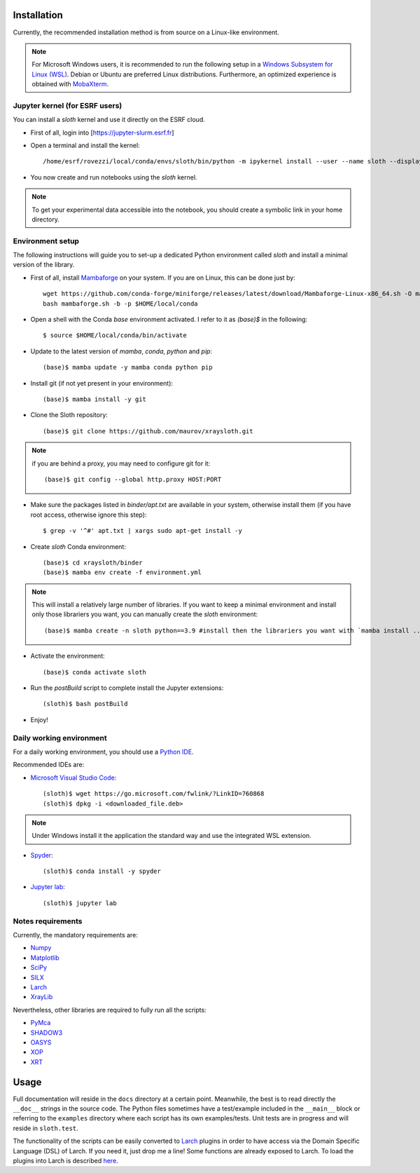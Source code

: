 Installation
------------

Currently, the recommended installation method is from source on a Linux-like
environment.

.. note:: For Microsoft Windows users, it is recommended to run the following setup in a `Windows Subsystem for Linux (WSL) <https://docs.microsoft.com/en-us/windows/wsl/install-win10>`_. Debian or Ubuntu are preferred Linux distributions. Furthermore, an optimized experience is obtained with `MobaXterm <https://mobaxterm.mobatek.net/>`_.

Jupyter kernel (for ESRF users)
...............................

You can install a `sloth` kernel and use it directly on the ESRF cloud.

- First of all, login into [https://jupyter-slurm.esrf.fr]

- Open a terminal and install the kernel::

      /home/esrf/rovezzi/local/conda/envs/sloth/bin/python -m ipykernel install --user --name sloth --display-name "sloth"

- You now create and run notebooks using the `sloth` kernel.

.. note:: To get your experimental data accessible into the notebook, you should create a symbolic link in your home directory.

Environment setup
...................

The following instructions will guide you to set-up a dedicated Python
environment called `sloth` and install a minimal version of the library.

- First of all, install `Mambaforge <https://github.com/conda-forge/miniforge/#Mambaforge>`_ on your system. If you are on Linux, this can be done just by::

      wget https://github.com/conda-forge/miniforge/releases/latest/download/Mambaforge-Linux-x86_64.sh -O mambaforge.sh
      bash mambaforge.sh -b -p $HOME/local/conda

- Open a shell with the Conda `base` environment activated. I refer to it as `(base)$` in the following::

      $ source $HOME/local/conda/bin/activate

- Update to the latest version of `mamba`, `conda`, `python` and `pip`::

      (base)$ mamba update -y mamba conda python pip

- Install git (if not yet present in your environment)::

      (base)$ mamba install -y git

- Clone the Sloth repository::

      (base)$ git clone https://github.com/maurov/xraysloth.git
      
.. note:: if you are behind a proxy, you may need to configure git for it::

      (base)$ git config --global http.proxy HOST:PORT

- Make sure the packages listed in `binder/apt.txt` are available in your
  system, otherwise install them (if you have root access, otherwise ignore
  this step)::

      $ grep -v '^#' apt.txt | xargs sudo apt-get install -y

- Create `sloth` Conda environment::

      (base)$ cd xraysloth/binder
      (base)$ mamba env create -f environment.yml

.. note:: This will install a relatively large number of libraries. If you want to keep a minimal environment and install only those librariers you want, you can manually create the `sloth` environment::

      (base)$ mamba create -n sloth python==3.9 #install then the librariers you want with `mamba install ...`

- Activate the environment::

      (base)$ conda activate sloth

- Run the `postBuild` script to complete install the Jupyter extensions::

      (sloth)$ bash postBuild

- Enjoy!

Daily working environment
.........................

For a daily working environment, you should use a `Python IDE
<https://wiki.python.org/moin/IntegratedDevelopmentEnvironments>`_.

Recommended IDEs are:

- `Microsoft Visual Studio Code <https://code.visualstudio.com/>`_::

      (sloth)$ wget https://go.microsoft.com/fwlink/?LinkID=760868
      (sloth)$ dpkg -i <downloaded_file.deb>

.. note:: Under Windows install it the application the standard way and use the integrated WSL extension.

- `Spyder <https://www.spyder-ide.org/>`_::

      (sloth)$ conda install -y spyder

- `Jupyter lab <https://jupyterlab.readthedocs.io/en/stable/#>`_::

      (sloth)$ jupyter lab

Notes requirements
..................

Currently, the mandatory requirements are:

* Numpy_
* Matplotlib_
* SciPy_
* SILX_
* Larch_
* XrayLib_

Nevertheless, other libraries are required to fully run all the scripts:

* PyMca_
* SHADOW3_
* OASYS_
* XOP_
* XRT_


Usage
-----

Full documentation will reside in the ``docs`` directory at a certain
point. Meanwhile, the best is to read directly the ``__doc__`` strings
in the source code. The Python files sometimes have a test/example
included in the ``__main__`` block or referring to the ``examples``
directory where each script has its own examples/tests. Unit tests are
in progress and will reside in ``sloth.test``.

The functionality of the scripts can be easily converted to Larch_
plugins in order to have access via the Domain Specific Language (DSL)
of Larch. If you need it, just drop me a line! Some functions are
already exposed to Larch.  To load the plugins into Larch is described
`here <http://xraypy.github.io/xraylarch/devel/index.html#plugins>`_.


.. _Numpy : http://www.numpy.org
.. _Matplotlib : http://matplotlib.org
.. _SciPy : https://scipy.org/
.. _SILX : https://github.com/silx-kit/silx
.. _PyMca : https://github.com/vasole/pymca
.. _Larch : https://github.com/xraypy/xraylarch
.. _XrayLib : https://github.com/tschoonj/xraylib/wiki
.. _SHADOW3 : https://forge.epn-campus.eu/projects/shadow3
.. _XOP : http://ftp.esrf.eu/pub/scisoft/xop2.3/
.. _CRYSTAL : https://github.com/srio/CRYSTAL
.. _OASYS: https://github.com/oasys-kit/OASYS1
.. _Orange3 : https://github.com/biolab/orange3
.. _Orange-Shadow: https://github.com/lucarebuffi/Orange-Shadow
.. _Orange-XOPPY: https://github.com/srio/Orange-XOPPY
.. _XRT : https://github.com/kklmn/xrt
